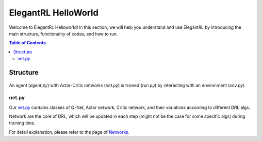 ====================
ElegantRL HelloWorld
====================

Welcome to ElegantRL Helloworld! In this section, we will help you understand and use ElegantRL by introducing the main structure, functionality of codes, and how to run.

.. contents:: Table of Contents
    :depth: 2

Structure
=========

.. figure:: ../../../../figs/File_structure.png
    :align: center

An agent (*agent.py*) with Actor-Critic networks (*net.py*) is trained (*run.py*) by interacting with an environment (*env.py*).

net.py
------
Our `net.py <https://github.com/AI4Finance-Foundation/ElegantRL/blob/master/elegantrl_helloworld/net.py>`_ contains classes of Q-Net, Actor network, Critic network, and their variations according to different DRL algs.

Network are the core of DRL, which will be updated in each step (might not be the case for some specific algs) during training time.

For detail explanation, please refer to the page of `Networks <https://elegantrl.readthedocs.io/en/latest/tutorial/net.html>`_.